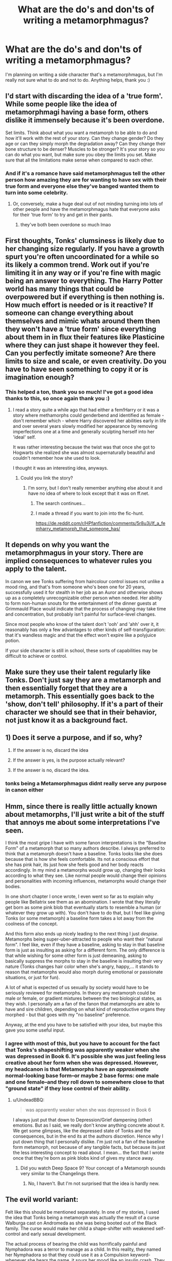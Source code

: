 #+TITLE: What are the do's and don'ts of writing a metamorphmagus?

* What are the do's and don'ts of writing a metamorphmagus?
:PROPERTIES:
:Author: SakuraShaymin
:Score: 14
:DateUnix: 1485788174.0
:DateShort: 2017-Jan-30
:FlairText: Discussion
:END:
I'm planning on writing a side character that's a metamorphmagus, but I'm really not sure what to do and not to do. Anything helps, thank you :)


** I'd start with discarding the idea of a 'true form'. While some people like the idea of metamorphmagi having a base form, others dislike it immensely because it's been overdone.

Set limits. Think about what you want a metamorph to be able to do and how it'll work with the rest of your story. Can they change gender? Do they age or can they simply morph the degradation away? Can they change their bone structure to be denser? Muscles to be stronger? It's your story so you can do what you want, but make sure you obey the limits you set. Make sure that all the limitations make sense when compared to each other.
:PROPERTIES:
:Author: Aegorm
:Score: 30
:DateUnix: 1485789948.0
:DateShort: 2017-Jan-30
:END:

*** And if it's a romance have said metamorphmagus tell the other person how amazing they are for wanting to have sex with their true form and everyone else they've banged wanted them to turn into some celebrity.
:PROPERTIES:
:Author: ItsSpicee
:Score: 8
:DateUnix: 1485819429.0
:DateShort: 2017-Jan-31
:END:

**** Or, conversely, make a huge deal out of not minding turning into lots of other people and have the metamorphmagus hate that everyone asks for their 'true form' to try and get in their pants.
:PROPERTIES:
:Author: LeadVonE
:Score: 8
:DateUnix: 1485826365.0
:DateShort: 2017-Jan-31
:END:

***** they've both been overdone so much lmao
:PROPERTIES:
:Author: Yurika_BLADE
:Score: 4
:DateUnix: 1485831254.0
:DateShort: 2017-Jan-31
:END:


** First thoughts, Tonks' clumsiness is likely due to her changing size regularly. If you have a growth spurt you're often uncoordinated for a while so its likely a common trend. Work out if you're limiting it in any way or if you're fine with magic being an answer to everything. The Harry Potter world has many things that could be overpowered but if everything is then nothing is. How much effort is needed or is it reactive? If someone can change everything about themselves and mimic whats around them then they won't have a 'true form' since everything about them in in flux their features like Plasticine where they can just shape it however they feel. Can you perfectly imitate someone? Are there limits to size and scale, or even creativity. Do you have to have seen something to copy it or is imagination enough?
:PROPERTIES:
:Author: herO_wraith
:Score: 17
:DateUnix: 1485789387.0
:DateShort: 2017-Jan-30
:END:

*** This helped a ton, thank you so much! I've got a good idea thanks to this, so once again thank you :)
:PROPERTIES:
:Author: SakuraShaymin
:Score: 2
:DateUnix: 1485790040.0
:DateShort: 2017-Jan-30
:END:

**** I read a story quite a while ago that had either a fem!Harry or it was a story where methamorphs could genderbend and identified as female - don't remember which - where Harry discovered her abilities early in life and over several years slowly modified her appearance by removing imperfections one at a time and generally sculpting herself into her 'ideal' self.

It was rather interesting because the twist was that once she got to Hogwarts she realized she was almost supernaturally beautiful and couldn't remember how she used to look.

I thought it was an interesting idea, anyways.
:PROPERTIES:
:Author: Dansel
:Score: 4
:DateUnix: 1485807602.0
:DateShort: 2017-Jan-30
:END:

***** Could you link the story?
:PROPERTIES:
:Author: UndeadBBQ
:Score: 2
:DateUnix: 1485846654.0
:DateShort: 2017-Jan-31
:END:

****** I'm sorry, but I don't really remember anything else about it and have no idea of where to look except that it was on ff.net.
:PROPERTIES:
:Author: Dansel
:Score: 1
:DateUnix: 1485876220.0
:DateShort: 2017-Jan-31
:END:

******* The search continues...
:PROPERTIES:
:Author: UndeadBBQ
:Score: 1
:DateUnix: 1485876501.0
:DateShort: 2017-Jan-31
:END:


******* I made a thread if you want to join into the fic-hunt.

[[https://de.reddit.com/r/HPfanfiction/comments/5r8u3j/lf_a_femharry_metamorph_that_someone_has/]]
:PROPERTIES:
:Author: UndeadBBQ
:Score: 1
:DateUnix: 1485877167.0
:DateShort: 2017-Jan-31
:END:


** It depends on why you want the metamorphmagus in your story. There are implied consequences to whatever rules you apply to the talent.

In canon we see Tonks suffering from haircolour control issues not unlike a mood ring, and that's from someone who's been one for 20 years, successfully used it for stealth in her job as an Auror and otherwise shows up as a completely unrecognizable other person when needed. Her ability to form non-human snouts for the entertainment of the dinner guests at Grimmauld Place would indicate that the process of changing may take time and concentration, but probably isn't painful for surface-level changes.

Since most people who know of the talent don't 'ooh' and 'ahh' over it, it reasonably has only a few advantages to other kinds of self-transfiguration: that it's wandless magic and that the effect won't expire like a polyjuice potion.

If your side character is still in school, these sorts of capabilities may be difficult to achieve or control.
:PROPERTIES:
:Author: wordhammer
:Score: 7
:DateUnix: 1485797690.0
:DateShort: 2017-Jan-30
:END:


** Make sure they use their talent regularly like Tonks. Don't just say they are a metamorph and then essentially forget that they are a metamorph. This essentially goes back to the 'show, don't tell' philosophy. If it's a part of their character we should see that in their behavior, not just know it as a background fact.
:PROPERTIES:
:Author: A_Rabid_Pie
:Score: 7
:DateUnix: 1485797326.0
:DateShort: 2017-Jan-30
:END:


** 1) Does it serve a purpose, and if so, why?

2) If the answer is no, discard the idea

3) If the answer is yes, is the purpose actually relevant?

4) If the answer is no, discard the idea.
:PROPERTIES:
:Author: Lord_Anarchy
:Score: 4
:DateUnix: 1485809772.0
:DateShort: 2017-Jan-31
:END:

*** tonks being a Metamorphmagus didnt really serve any purpose in canon either
:PROPERTIES:
:Score: 1
:DateUnix: 1487156971.0
:DateShort: 2017-Feb-15
:END:


** Hmm, since there is really little actually known about metamorphs, I'll just write a bit of the stuff that annoys me about some interpretations I've seen.

I think the most gripe I have with some fanon interpretations is the "Baseline Form" of a metamorph that so many authors describe. I always preferred to think that a metamorph doesn't have a baseline. Tonks looks like she does because that is how she feels comfortable. Its not a conscious effort that she has pink hair, its just how she feels good and her body reacts accordingly. In my mind a metamorphs would grow up, changing their looks according to what they see. Like normal people would change their opinions and personalities with incoming influences, metamorphs would change their bodies.

In one short chapter I once wrote, I even went so far as to explain why people like Bellatrix see them as an abomination. I wrote that they literally get born as some pink blob that eventually starts to resemble a human (or whatever they grow up with). You don't have to do that, but I feel like giving Tonks (or some metamorph) a baseline form takes a lot away from the coolness of the concept.

And this form also ends up nicely leading to the next thing I just /despise/. Metamorphs being super-uber-attracted to people who want their "natural form". I feel like, even if they have a baseline, asking to stay in that baseline form is just as insulting as asking for a different form. The only difference is that while wishing for some other form is just demeaning, asking to basically suppress the morphs to stay in the baseline is insulting their very nature (Tonks changes hair color when she's angry, happy,... it stands to reason that metamorphs would also morph during emotional or passionate situations, or just for fun).

A lot of what is expected of us sexually by society would have to be seriously reviewed for metamorphs. In theory any metamorph could be male or female, or gradient mixtures between the two biological states, as they wish. I personally am a fan of the fanon that metamorphs are able to have and sire children, depending on what kind of reproductive organs they morphed - but that goes with my "no baseline" preference.

Anyway, at the end you have to be satisfied with your idea, but maybe this gave you some useful input.
:PROPERTIES:
:Author: UndeadBBQ
:Score: 6
:DateUnix: 1485798987.0
:DateShort: 2017-Jan-30
:END:

*** I agree with most of this, but you have to account for the fact that Tonks's shapeshifting was apparently weaker when she was depressed in Book 6. It's possible she was just feeling less creative about her form when she was depressed. However, my headcanon is that Metamorphs have an /approximate/ normal-looking base form--or maybe 2 base forms: one male and one female--and they roll down to somewhere close to that "ground state" if they lose control of their ability.
:PROPERTIES:
:Author: TheWhiteSquirrel
:Score: 2
:DateUnix: 1485809248.0
:DateShort: 2017-Jan-31
:END:

**** u/UndeadBBQ:
#+begin_quote
  was apparently weaker when she was depressed in Book 6
#+end_quote

I always just put that down to Depression/Grief dampening (other) emotions. But as I said, we really don't know anything concrete about it. We get some glimpses, like the depressed state of Tonks and the consequences, but in the end its at the authors discretion. Hence why I put down thing that I personally dislike. I'm just not a fan of the baseline form metamorph, not because of any tangible facts, but because its just the less interesting concept to read about. I mean... the fact that I wrote once that they're born as pink blobs kind of gives my stance away.
:PROPERTIES:
:Author: UndeadBBQ
:Score: 1
:DateUnix: 1485809735.0
:DateShort: 2017-Jan-31
:END:

***** Did you watch Deep Space 9? Your concept of a Metamorph sounds very similar to the Changelings there.
:PROPERTIES:
:Author: Deathcrow
:Score: 1
:DateUnix: 1485850807.0
:DateShort: 2017-Jan-31
:END:

****** No, I haven't. But I'm not surprised that the idea is hardly new.
:PROPERTIES:
:Author: UndeadBBQ
:Score: 1
:DateUnix: 1485852006.0
:DateShort: 2017-Jan-31
:END:


** The evil world variant:

Felt like this should be mentioned separately. In one of my stories, I used the idea that Tonks being a metamorph was actually the result of a curse Walburga cast on Andromeda as she was being booted out of the Black family. The curse would make her child a shape-shifter with weakened self-control and early sexual development.

The actual process of bearing the child was horrifically painful and Nymphadora was a terror to manage as a child. In this reality, they named her Nymphadora so that they could use it as a Compulsion keyword- whenever she hears the name, it sours her mood like an insulin crash. They chose a name unlikely to be used in common speech so that the effect wasn't applied inappropriately.
:PROPERTIES:
:Author: wordhammer
:Score: 5
:DateUnix: 1485798393.0
:DateShort: 2017-Jan-30
:END:

*** HAPPY CAKE DAY!
:PROPERTIES:
:Author: Deathcrow
:Score: 2
:DateUnix: 1485850861.0
:DateShort: 2017-Jan-31
:END:


** Remember to angst it up with, "nobody really loves /me/, they just want to shag their ideal."

"Can those/that be bigger?"

/s
:PROPERTIES:
:Author: jeffala
:Score: 1
:DateUnix: 1485808329.0
:DateShort: 2017-Jan-31
:END:


** So I am going to give away some of the stuff that I am thinking about using in my fics:

- They have a ‘base' form, which is what they feel that they look like subconsciously. This form, like the rest of them can change, but since it is based on their subconscious feels about themselves, it will not change very fast.

- As long as they retain around the same amount of physical mass, they can change their body as much as they want.

- Their are old magics (spells, potions, and so on) that were created by Metamorphs for Metamorphs.

- Hags are Metamorphs that were cursed.

The last thing that I want to put, is that I consider Metamorphs to be Magical Creatures in the same vain as Goblins and Veela.
:PROPERTIES:
:Author: AshtonZero
:Score: 1
:DateUnix: 1485794034.0
:DateShort: 2017-Jan-30
:END:

*** The Hags idea is interesting!
:PROPERTIES:
:Author: LadySmuag
:Score: 1
:DateUnix: 1485796319.0
:DateShort: 2017-Jan-30
:END:

**** I also have similar ideas for other magical creatures and a cursed form. As I noted in my post, I am writing a 'world bible' with important facts for HP universe so that everything can be consistent in my stories.
:PROPERTIES:
:Author: AshtonZero
:Score: 1
:DateUnix: 1485813388.0
:DateShort: 2017-Jan-31
:END:


*** I like the sound of this.
:PROPERTIES:
:Author: Lamenardo
:Score: 1
:DateUnix: 1485849844.0
:DateShort: 2017-Jan-31
:END:


** Simple.

DO: Whatever the hell you want. Ignore the haters.

DON'T: Listen to anything anyone else says.

It's your fanfic, have fun with it and do what you want with it.
:PROPERTIES:
:Author: jholland513
:Score: 1
:DateUnix: 1485858210.0
:DateShort: 2017-Jan-31
:END:


** fannon metamorph concepts I find interesting: (1) they are of potentially of another/third gender; (2) they cannot die due to old age; (3) that they might have the ability bound in youth as it would be difficult to adhere to the statute of secrecy before they can control the ability, and therefore an orphan might not even know they were a metamorph until some traumatic event.
:PROPERTIES:
:Author: mikkelibob
:Score: 0
:DateUnix: 1485791656.0
:DateShort: 2017-Jan-30
:END:
